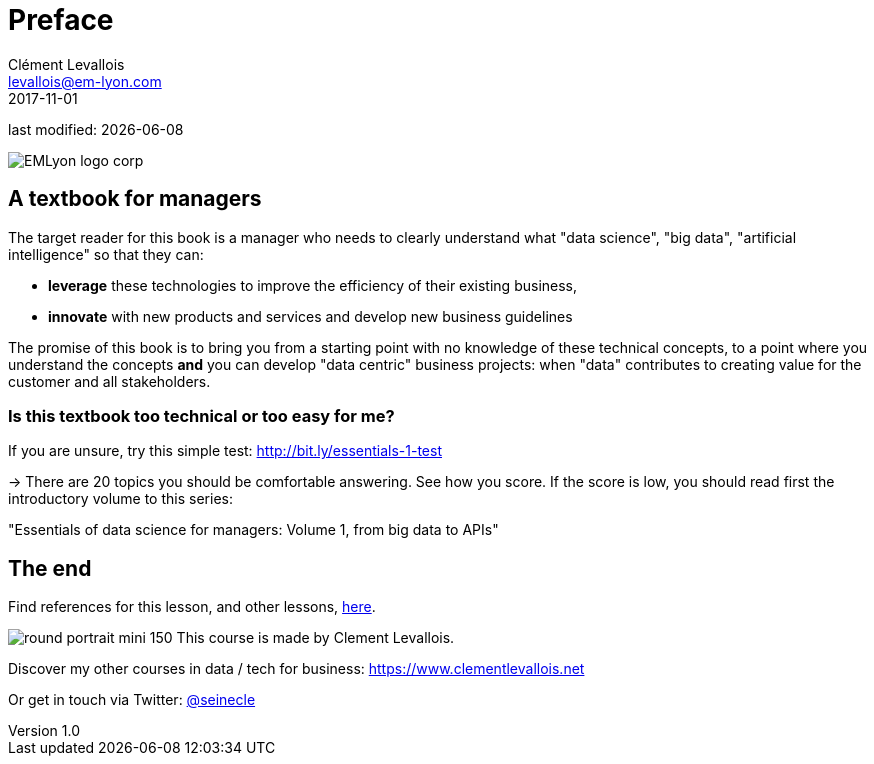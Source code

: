 = Preface
Clément Levallois <levallois@em-lyon.com>
2017-11-01

last modified: {docdate}

:icons!:
:iconsfont:   font-awesome
:revnumber: 1.0
:example-caption!:
:imagesdir: images


:title-logo-image: EMLyon_logo_corp.png[align="center"]

image::EMLyon_logo_corp.png[align="center"]

//ST: 'Escape' or 'o' to see all sides, F11 for full screen, 's' for speaker notes


== A textbook for managers

The target reader for this book is a manager who needs to clearly understand what "data science", "big data", "artificial intelligence" so that they can:

- *leverage* these technologies to improve the efficiency of  their existing business,
- *innovate* with new products and services and develop new business guidelines

The promise of this book is to bring you from a starting point with no knowledge of these technical concepts, to a point where you understand the concepts *and* you can develop "data centric" business projects: when "data" contributes to creating value for the customer and all stakeholders.


=== Is this textbook too technical or too easy for me?

If you are unsure, try this simple test: http://bit.ly/essentials-1-test

-> There are 20 topics you should be comfortable answering. See how you score. If the score is low, you should read first the introductory volume to this series:

"Essentials of data science for managers: Volume 1, from big data to APIs"


== The end
//ST: !

Find references for this lesson, and other lessons, https://seinecle.github.io/mk99/[here].

image:round_portrait_mini_150.png[align="center", role="right"]
This course is made by Clement Levallois.

Discover my other courses in data / tech for business: https://www.clementlevallois.net

Or get in touch via Twitter: https://www.twitter.com/seinecle[@seinecle]
